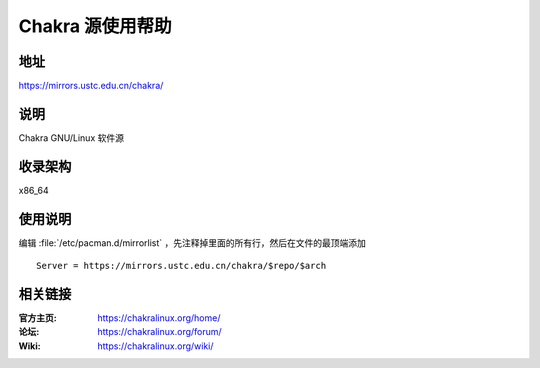 =====================
Chakra 源使用帮助
=====================

地址
====

https://mirrors.ustc.edu.cn/chakra/

说明
====

Chakra GNU/Linux 软件源

收录架构
========

x86_64

使用说明
========

编辑 :file:`/etc/pacman.d/mirrorlist` ，先注释掉里面的所有行，然后在文件的最顶端添加 

::

    Server = https://mirrors.ustc.edu.cn/chakra/$repo/$arch

相关链接
========

:官方主页: https://chakralinux.org/home/
:论坛: https://chakralinux.org/forum/
:Wiki: https://chakralinux.org/wiki/
